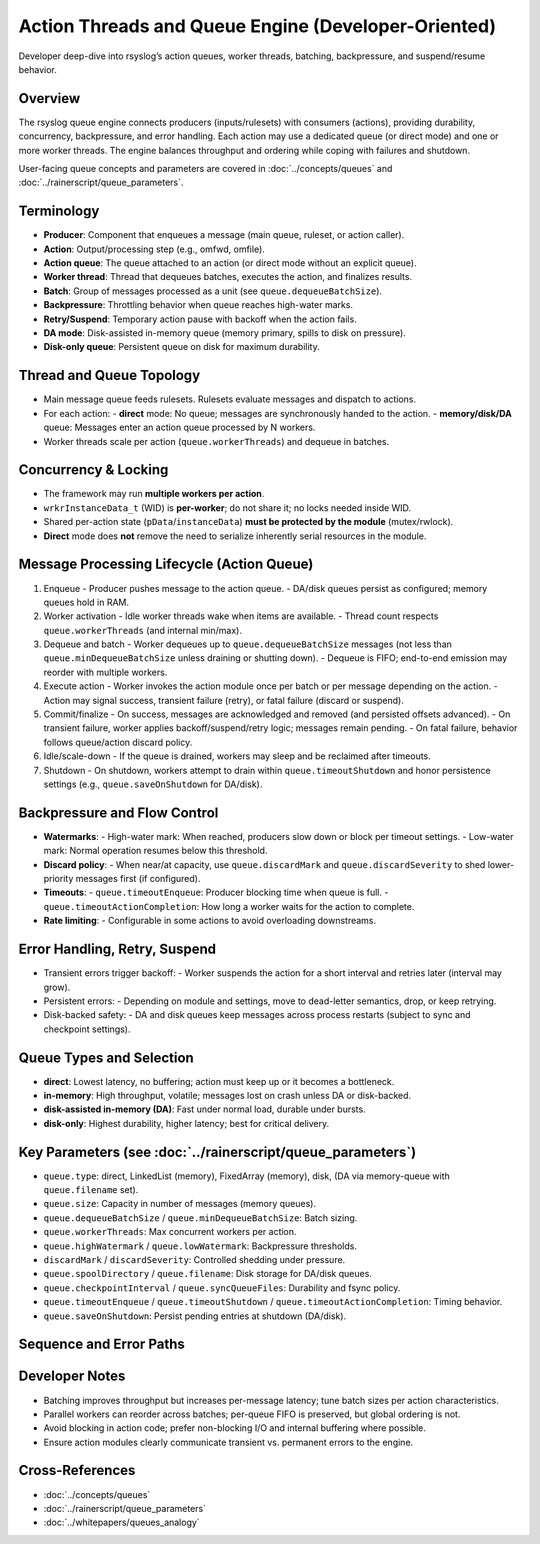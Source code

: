 .. _dev-action-threads:

.. index::
   single: queues; worker threads
   single: queues; batching
   single: queues; backpressure
   single: queues; suspend/resume

Action Threads and Queue Engine (Developer-Oriented)
====================================================

.. page-summary-start

Developer deep-dive into rsyslog’s action queues, worker threads, batching, backpressure,
and suspend/resume behavior.

.. page-summary-end

Overview
--------
The rsyslog queue engine connects producers (inputs/rulesets) with consumers (actions),
providing durability, concurrency, backpressure, and error handling. Each action may
use a dedicated queue (or direct mode) and one or more worker threads. The engine
balances throughput and ordering while coping with failures and shutdown.

User-facing queue concepts and parameters are covered in :doc:`../concepts/queues`
and :doc:`../rainerscript/queue_parameters`.

Terminology
-----------
- **Producer**: Component that enqueues a message (main queue, ruleset, or action caller).
- **Action**: Output/processing step (e.g., omfwd, omfile).
- **Action queue**: The queue attached to an action (or direct mode without an explicit queue).
- **Worker thread**: Thread that dequeues batches, executes the action, and finalizes results.
- **Batch**: Group of messages processed as a unit (see ``queue.dequeueBatchSize``).
- **Backpressure**: Throttling behavior when queue reaches high-water marks.
- **Retry/Suspend**: Temporary action pause with backoff when the action fails.
- **DA mode**: Disk-assisted in-memory queue (memory primary, spills to disk on pressure).
- **Disk-only queue**: Persistent queue on disk for maximum durability.

Thread and Queue Topology
-------------------------
- Main message queue feeds rulesets. Rulesets evaluate messages and dispatch to actions.
- For each action:
  - **direct** mode: No queue; messages are synchronously handed to the action.
  - **memory/disk/DA** queue: Messages enter an action queue processed by N workers.
- Worker threads scale per action (``queue.workerThreads``) and dequeue in batches.

.. mermaid::

   flowchart LR
     Inputs[Input modules] --> MainQ[Main Message Queue];
     MainQ --> Rules[Ruleset Processor];
     Rules --> A1Q[Action Queue A1];
     Rules --> A2Q[Action Queue A2];
     A1Q --> A1W[Workers A1];
     A2Q --> A2W[Workers A2];
     A1W --> A1Out["Action A1: omfile"];
     A2W --> A2Out["Action A2: omfwd"];

Concurrency & Locking
---------------------
- The framework may run **multiple workers per action**.
- ``wrkrInstanceData_t`` (WID) is **per-worker**; do not share it; no locks needed inside WID.
- Shared per-action state (``pData``/``instanceData``) **must be protected by the module** (mutex/rwlock).
- **Direct** mode does **not** remove the need to serialize inherently serial resources in the module.


Message Processing Lifecycle (Action Queue)
-------------------------------------------
1. Enqueue
   - Producer pushes message to the action queue.
   - DA/disk queues persist as configured; memory queues hold in RAM.
2. Worker activation
   - Idle worker threads wake when items are available.
   - Thread count respects ``queue.workerThreads`` (and internal min/max).
3. Dequeue and batch
   - Worker dequeues up to ``queue.dequeueBatchSize`` messages (not less than ``queue.minDequeueBatchSize`` unless draining or shutting down).
   - Dequeue is FIFO; end-to-end emission may reorder with multiple workers.
4. Execute action
   - Worker invokes the action module once per batch or per message depending on the action.
   - Action may signal success, transient failure (retry), or fatal failure (discard or suspend).
5. Commit/finalize
   - On success, messages are acknowledged and removed (and persisted offsets advanced).
   - On transient failure, worker applies backoff/suspend/retry logic; messages remain pending.
   - On fatal failure, behavior follows queue/action discard policy.
6. Idle/scale-down
   - If the queue is drained, workers may sleep and be reclaimed after timeouts.
7. Shutdown
   - On shutdown, workers attempt to drain within ``queue.timeoutShutdown`` and honor persistence settings (e.g., ``queue.saveOnShutdown`` for DA/disk).

Backpressure and Flow Control
-----------------------------
- **Watermarks**:
  - High-water mark: When reached, producers slow down or block per timeout settings.
  - Low-water mark: Normal operation resumes below this threshold.
- **Discard policy**:
  - When near/at capacity, use ``queue.discardMark`` and ``queue.discardSeverity`` to shed lower-priority messages first (if configured).
- **Timeouts**:
  - ``queue.timeoutEnqueue``: Producer blocking time when queue is full.
  - ``queue.timeoutActionCompletion``: How long a worker waits for the action to complete.
- **Rate limiting**:
  - Configurable in some actions to avoid overloading downstreams.

.. mermaid::

   stateDiagram-v2
     [*] --> Empty
     Empty --> Filling: enqueue
     Filling --> High: size >= highWatermark
     High --> Draining: dequeue/batches
     Draining --> Filling: enqueue > dequeue
     Draining --> Empty: size == 0
     High --> Filling: size < highWatermark

Error Handling, Retry, Suspend
------------------------------
- Transient errors trigger backoff:
  - Worker suspends the action for a short interval and retries later (interval may grow).
- Persistent errors:
  - Depending on module and settings, move to dead-letter semantics, drop, or keep retrying.
- Disk-backed safety:
  - DA and disk queues keep messages across process restarts (subject to sync and checkpoint settings).

Queue Types and Selection
-------------------------
- **direct**: Lowest latency, no buffering; action must keep up or it becomes a bottleneck.
- **in-memory**: High throughput, volatile; messages lost on crash unless DA or disk-backed.
- **disk-assisted in-memory (DA)**: Fast under normal load, durable under bursts.
- **disk-only**: Highest durability, higher latency; best for critical delivery.

Key Parameters (see :doc:`../rainerscript/queue_parameters`)
------------------------------------------------------------
- ``queue.type``: direct, LinkedList (memory), FixedArray (memory), disk, (DA via memory-queue with ``queue.filename`` set).
- ``queue.size``: Capacity in number of messages (memory queues).
- ``queue.dequeueBatchSize`` / ``queue.minDequeueBatchSize``: Batch sizing.
- ``queue.workerThreads``: Max concurrent workers per action.
- ``queue.highWatermark`` / ``queue.lowWatermark``: Backpressure thresholds.
- ``discardMark`` / ``discardSeverity``: Controlled shedding under pressure.
- ``queue.spoolDirectory`` / ``queue.filename``: Disk storage for DA/disk queues.
- ``queue.checkpointInterval`` / ``queue.syncQueueFiles``: Durability and fsync policy.
- ``queue.timeoutEnqueue`` / ``queue.timeoutShutdown`` / ``queue.timeoutActionCompletion``: Timing behavior.
- ``queue.saveOnShutdown``: Persist pending entries at shutdown (DA/disk).

Sequence and Error Paths
------------------------
.. mermaid::

   sequenceDiagram
     actor P as Producer
     participant Q as Action Queue
     participant W as Worker Thread
     participant A as Action Module

     P->>Q: enqueue(msg)
     Q-->>W: wake
     W->>Q: dequeue(batch)
     W->>A: process(batch)
     A-->>W: success | transient_error | fatal_error

     alt success
       W->>Q: commit/remove(batch)
     else transient_error
       W->>W: backoff/suspend (retry later)
     else fatal_error
       W->>Q: discard or DLQ policy
     end

     W-->>Q: next batch or sleep

Developer Notes
---------------
- Batching improves throughput but increases per-message latency; tune batch sizes per action characteristics.
- Parallel workers can reorder across batches; per-queue FIFO is preserved, but global ordering is not.
- Avoid blocking in action code; prefer non-blocking I/O and internal buffering where possible.
- Ensure action modules clearly communicate transient vs. permanent errors to the engine.

Cross-References
----------------
- :doc:`../concepts/queues`
- :doc:`../rainerscript/queue_parameters`
- :doc:`../whitepapers/queues_analogy`

